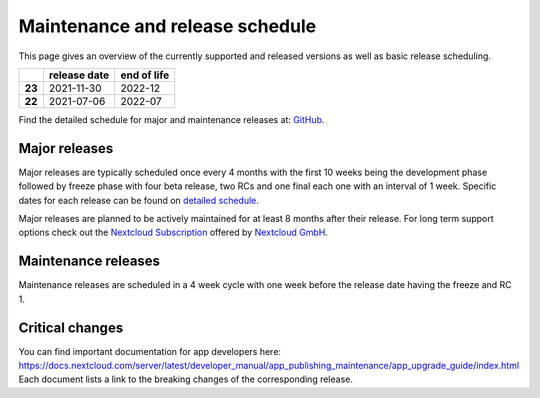 ================================
Maintenance and release schedule
================================

This page gives an overview of the currently supported and released versions as well as basic release scheduling.

+--------+-------------------+------------------+
|        | release date      | end of life      |
+========+===================+==================+
| **23** | 2021-11-30        | 2022-12          |
+--------+-------------------+------------------+
| **22** | 2021-07-06        | 2022-07          |
+--------+-------------------+------------------+

Find the detailed schedule for major and maintenance releases at: `GitHub <https://github.com/nextcloud/server/wiki/Maintenance-and-Release-Schedule>`_.

Major releases
--------------

Major releases are typically scheduled once every 4 months with the first 10 weeks being the development phase followed by freeze phase with four beta release, two RCs and one final each one with an interval of 1 week. Specific dates for each release can be found on `detailed schedule <https://github.com/nextcloud/server/wiki/Maintenance-and-Release-Schedule>`_.

Major releases are planned to be actively maintained for at least 8 months after their release. For long term support options check out the `Nextcloud Subscription <https://nextcloud.com/enterprise/>`_ offered by `Nextcloud GmbH <https://nextcloud.com>`_.

Maintenance releases
--------------------

Maintenance releases are scheduled in a 4 week cycle with one week before the release date having the freeze and RC 1.

Critical changes
----------------

You can find important documentation for app developers here: https://docs.nextcloud.com/server/latest/developer_manual/app_publishing_maintenance/app_upgrade_guide/index.html
Each document lists a link to the breaking changes of the corresponding release.
